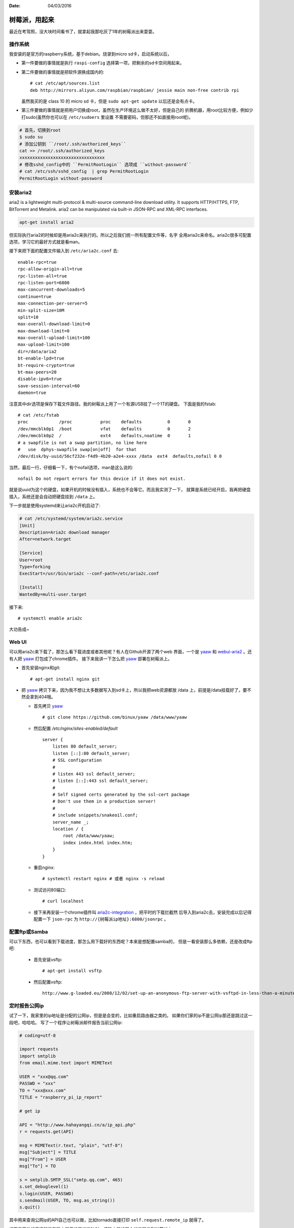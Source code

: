 :Date: 04/03/2016

树莓派，用起来
===============

最近在考驾照，没大块时间看书了，就拿起我那吃灰了1年的树莓派出来耍耍。

操作系统
---------

我安装的是官方的raspberry系统，基于debian。烧录到micro sd卡，启动系统以后，

- 第一件要做的事情就是执行 ``raspi-config`` 选择第一项，把剩余的sd卡空间用起来。

- 第二件要做的事情就是把软件源换成国内的::

    # cat /etc/apt/sources.list
    deb http://mirrors.aliyun.com/raspbian/raspbian/ jessie main non-free contrib rpi

  虽然我买的是 class 10 的 micro sd 卡，但是 ``sudo apt-get update`` 以后还是会有点卡。

- 第三件要做的事情就是把用户切换成root，虽然在生产环境这么做不太好，但是自己的
  折腾机器，用root比较方便，例如少打sudo(虽然你也可以在 ``/etc/sudoers`` 里设置
  不需要密码，但那还不如直接用root呢)。

.. code:: bash

    # 首先，切换到root
    $ sudo su
    # 添加公钥到 ``/root/.ssh/authorized_keys``
    cat >> /root/.ssh/authorized_keys
    xxxxxxxxxxxxxxxxxxxxxxxxxxxxxxxxx
    # 修改sshd_config中的 ``PermitRootLogin`` 选项成 ``without-password``
    # cat /etc/ssh/sshd_config  | grep PermitRootLogin
    PermitRootLogin without-password

安装aria2
----------

aria2 is a lightweight multi-protocol & multi-source command-line download
utility. It supports HTTP/HTTPS, FTP, BitTorrent and Metalink. aria2 can be
manipulated via built-in JSON-RPC and XML-RPC interfaces.

.. code:: bash

    apt-get install aria2

但实际执行aria2的时候却是用aria2c来执行的。所以之后我们统一所有配置文件等，名字
全用aria2c来命名。aria2c很多可配置选项，学习它的最好方式就是看man。

接下来把下面的配置文件输入到 ``/etc/aria2c.conf`` 去::

    enable-rpc=true
    rpc-allow-origin-all=true
    rpc-listen-all=true
    rpc-listen-port=6800
    max-concurrent-downloads=5
    continue=true
    max-connection-per-server=5
    min-split-size=10M
    split=10
    max-overall-download-limit=0
    max-download-limit=0
    max-overall-upload-limit=100
    max-upload-limit=100
    dir=/data/aria2
    bt-enable-lpd=true
    bt-require-crypto=true
    bt-max-peers=20
    disable-ipv6=true
    save-session-interval=60
    daemon=true

注意其中dir选项是保存下载文件路径。我的树莓派上用了一个有源USB挂了一个1T的硬盘。
下面是我的fstab::

    # cat /etc/fstab
    proc            /proc           proc    defaults          0       0
    /dev/mmcblk0p1  /boot           vfat    defaults          0       2
    /dev/mmcblk0p2  /               ext4    defaults,noatime  0       1
    # a swapfile is not a swap partition, no line here
    #   use  dphys-swapfile swap[on|off]  for that
    /dev/disk/by-uuid/56cf232e-f4d9-4b20-a2e4-xxxx /data  ext4  defaults,nofail 0 0

当然，最后一行，仔细看一下，有个nofail选项，man是这么说的::

    nofail Do not report errors for this device if it does not exist.

就是说uuid为这个的硬盘，如果开机的时候没有插入，系统也不会等它。而且我实测了一下，
就算是系统已经开启，我再把硬盘插入，系统还是会自动把硬盘挂到 ``/data`` 上。

下一步就是使用systemd来让aria2c开机启动了:

.. code:: bash

    # cat /etc/systemd/system/aria2c.service
    [Unit]
    Description=Aria2c download manager
    After=network.target

    [Service]
    User=root
    Type=forking
    ExecStart=/usr/bin/aria2c --conf-path=/etc/aria2c.conf

    [Install]
    WantedBy=multi-user.target

接下来::

    # systemctl enable aria2c

大功告成~


Web UI
-------

可以用aria2c来下载了，那怎么看下载进度或者其他呢？有人在Github开源了两个web
界面，一个是 `yaaw`_ 和 `webui-aria2`_ 。还有人把 `yaaw`_ 打包成了chrome插件。
接下来我讲一下怎么把 `yaaw`_ 部署在树莓派上。

.. _`yaaw`: https://github.com/binux/yaaw
.. _`webui-aria2`: https://github.com/ziahamza/webui-aria2

- 首先安装nginx和git::

    # apt-get install nginx git

- 把 `yaaw`_ 拷贝下来，因为我不想让太多数据写入到sd卡上，所以我把web资源都放
  /data 上，前提是/data挂载好了，要不然会拿到404哦。

  - 首先拷贝 `yaaw`_ ::

        # git clone https://github.com/binux/yaaw /data/www/yaaw

  - 然后配置 `/etc/nginx/sites-enabled/default` ::

        server {
            listen 80 default_server;
            listen [::]:80 default_server;
            # SSL configuration
            #
            # listen 443 ssl default_server;
            # listen [::]:443 ssl default_server;
            #
            # Self signed certs generated by the ssl-cert package
            # Don't use them in a production server!
            #
            # include snippets/snakeoil.conf;
            server_name _;
            location / {
                root /data/www/yaaw;
                index index.html index.htm;
            }
        }

  - 重启nginx::

        # systemctl restart nginx # 或者 nginx -s reload

  - 测试访问80端口::

        # curl localhost

  - 接下来再安装一个chrome插件叫 `aria2c-integration`_ ，把平时的下载拦截然
    后导入到aria2c去，安装完成以后记得配置一下 ``json-rpc`` 为 ``http://{树莓派ip地址}:6800/jsonrpc`` 。

.. _`aria2c-integration`: https://chrome.google.com/webstore/detail/aria2c-integration/edcakfpjaobkpdfpicldlccdffkhpbfk

配置ftp或Samba
----------------

可以下东西，也可以看到下载进度，那怎么用下载好的东西呢？本来是想配置samba的，
但是一看安装那么多依赖，还是改成ftp吧:

  - 首先安装vsftp::

        # apt-get install vsftp

  - 然后配置vsftp::

        http://www.g-loaded.eu/2008/12/02/set-up-an-anonymous-ftp-server-with-vsftpd-in-less-than-a-minute/

定时报告公网ip
----------------

试了一下，我家里的ip地址是分配的公网ip，但是是会变的，比如重启路由器之类的。
如果你们家的ip不是公网ip那还是跳过这一段吧，哈哈哈。
写了一个程序让树莓派邮件报告当前公网ip:

.. code:: python

    # coding=utf-8

    import requests
    import smtplib
    from email.mime.text import MIMEText

    USER = "xxx@qq.com"
    PASSWD = "xxx"
    TO = "xxx@xxx.com"
    TITLE = "raspberry_pi_ip_report"

    # get ip

    API = "http://www.hahayangqi.cn/a/ip_api.php"
    r = requests.get(API)

    msg = MIMEText(r.text, "plain", "utf-8")
    msg["Subject"] = TITLE
    msg["From"] = USER
    msg["To"] = TO

    s = smtplib.SMTP_SSL("smtp.qq.com", 465)
    s.set_debuglevel(1)
    s.login(USER, PASSWD)
    s.sendmail(USER, TO, msg.as_string())
    s.quit()

其中用来查询公网ip的API自己也可以做，比如tornado直接打印 ``self.request.remote_ip`` 就得了。

接下来要做的事情就是在路由器里设置端口映射，把路由器的某个端口转发到树莓派上。

设置完之后就可以ssh登陆上去啦！

当然，更简单的一种方式是，检测到ip有变，就去dnspod更新对应的域名绑定，也可以检测到
ip有变才发送邮件，否则不发送邮件。不过考虑到树莓派的sd卡是脆弱的，还是采用最简单粗暴
的方式吧。

最后，别忘了设置crontab定时执行任务。还有别忘了在gmail里加入过滤规则，要不然会被
邮件淹没的。。。

总结
------

折腾下来，树莓派常用的软件都有，CPU也还过得去，性能瓶颈在于IO。我用的 class 10 的
sd卡，还是会感觉到卡顿。另外CPU也不是特别够用，比如vim装了很多插件以后就特别特别卡，
一方面是IO，一方面是CPU。所以树莓派上的vim用的都是我特别精简版的vimrc。
